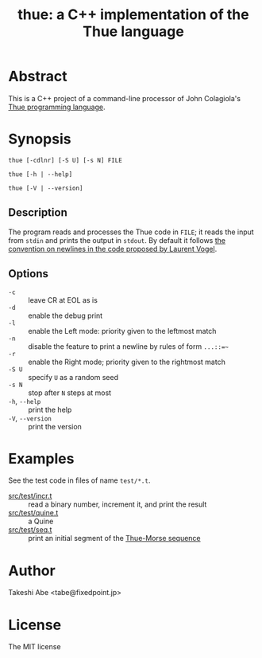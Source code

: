 #+TITLE: thue: a C++ implementation of the Thue language

[[file:artwork/logo32x32.svg]]

* Abstract
This is a C++ project of a command-line processor of John Colagiola's [[https://esolangs.org/wiki/Thue][Thue programming language]].

* Synopsis

=thue [-cdlnr] [-S U] [-s N] FILE=

=thue [-h | --help]=

=thue [-V | --version]=

** Description
The program reads and processes the Thue code in =FILE=; it reads the input from =stdin= and prints the output in =stdout=.
By default it follows [[http://lvogel.free.fr/thue.htm][the convention on newlines in the code proposed by Laurent Vogel]].

** Options

- =-c= :: leave CR at EOL as is
- =-d= :: enable the debug print
- =-l= :: enable the Left mode: priority given to the leftmost match
- =-n= :: disable the feature to print a newline by rules of form =...::=~=
- =-r= :: enable the Right mode; priority given to the rightmost match
- =-S U= :: specify =U= as a random seed
- =-s N= :: stop after =N= steps at most
- =-h=, =--help= :: print the help
- =-V=, =--version= :: print the version

* Examples
See the test code in files of name =test/*.t=.
- [[file:src/test/incr.t][src/test/incr.t]] :: read a binary number, increment it, and print the result
- [[file:src/test/quine.t][src/test/quine.t]] :: a Quine
- [[file:src/test/seq.t][src/test/seq.t]] :: print an initial segment of the [[https://en.wikipedia.org/wiki/Thue%E2%80%93Morse_sequence][Thue-Morse sequence]]

* Author
Takeshi Abe <tabe@fixedpoint.jp>

* License
The MIT license
